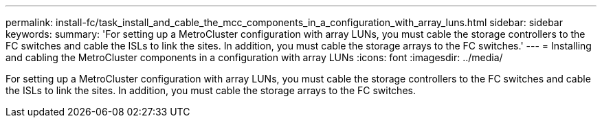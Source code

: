 ---
permalink: install-fc/task_install_and_cable_the_mcc_components_in_a_configuration_with_array_luns.html
sidebar: sidebar
keywords: 
summary: 'For setting up a MetroCluster configuration with array LUNs, you must cable the storage controllers to the FC switches and cable the ISLs to link the sites. In addition, you must cable the storage arrays to the FC switches.'
---
= Installing and cabling the MetroCluster components in a configuration with array LUNs
:icons: font
:imagesdir: ../media/

[.lead]
For setting up a MetroCluster configuration with array LUNs, you must cable the storage controllers to the FC switches and cable the ISLs to link the sites. In addition, you must cable the storage arrays to the FC switches.
